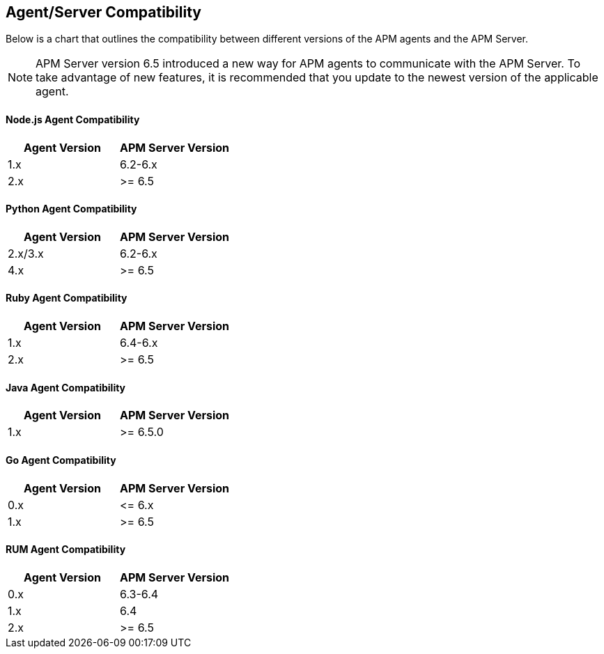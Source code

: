 [[agent-server-compatibility]]
== Agent/Server Compatibility

Below is a chart that outlines the compatibility between different versions of the APM agents and the APM Server. 

NOTE: APM Server version 6.5 introduced a new way for APM agents to communicate with the APM Server.
To take advantage of new features,
it is recommended that you update to the newest version of the applicable agent.

[float]
[[nodejs-compatibility]]
==== Node.js Agent Compatibility

[options="header"]
|=======================================================================
|Agent Version |APM Server Version
|1.x |6.2-6.x
|2.x |>= 6.5
|=======================================================================

[float]
[[python-compatibility]]
==== Python Agent Compatibility

[options="header"]
|=======================================================================
|Agent Version |APM Server Version
|2.x/3.x |6.2-6.x
|4.x |>= 6.5
|=======================================================================

[float]
[[ruby-compatibility]]
==== Ruby Agent Compatibility

[options="header"]
|=======================================================================
|Agent Version |APM Server Version
|1.x |6.4-6.x
|2.x |>= 6.5
|=======================================================================

[float]
[[java-compatibility]]
==== Java Agent Compatibility

[options="header"]
|=======================================================================
|Agent Version |APM Server Version
|1.x |>= 6.5.0
|=======================================================================

[float]
[[go-compatibility]]
==== Go Agent Compatibility

[options="header"]
|=======================================================================
|Agent Version |APM Server Version
|0.x |\<= 6.x
|1.x |>= 6.5
|=======================================================================

[float]
[[rum-compatibility]]
==== RUM Agent Compatibility

[options="header"]
|=======================================================================
|Agent Version |APM Server Version
|0.x |6.3-6.4
|1.x |6.4
|2.x |>= 6.5
|=======================================================================
